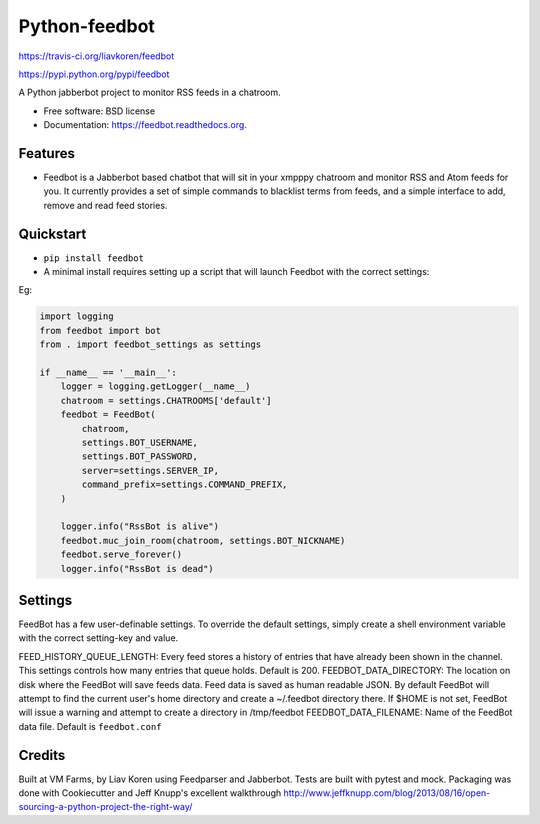 Python-feedbot
==============

.. image:: https://img.shields.io/travis/liavkoren/feedbot.svg :target:
https://travis-ci.org/liavkoren/feedbot

.. image:: https://img.shields.io/pypi/v/feedbot.svg :target:
https://pypi.python.org/pypi/feedbot

A Python jabberbot project to monitor RSS feeds in a chatroom.

-  Free software: BSD license
-  Documentation: https://feedbot.readthedocs.org.

Features
--------

-  Feedbot is a Jabberbot based chatbot that will sit in your xmpppy
   chatroom and monitor RSS and Atom feeds for you. It currently
   provides a set of simple commands to blacklist terms from feeds, and
   a simple interface to add, remove and read feed stories.

Quickstart
----------

-  ``pip install feedbot``
-  A minimal install requires setting up a script that will launch
   Feedbot with the correct settings:

Eg:

.. code:: python

    import logging
    from feedbot import bot
    from . import feedbot_settings as settings

    if __name__ == '__main__':
        logger = logging.getLogger(__name__)
        chatroom = settings.CHATROOMS['default']
        feedbot = FeedBot(
            chatroom,
            settings.BOT_USERNAME,
            settings.BOT_PASSWORD,
            server=settings.SERVER_IP,
            command_prefix=settings.COMMAND_PREFIX,
        )

        logger.info("RssBot is alive")
        feedbot.muc_join_room(chatroom, settings.BOT_NICKNAME)
        feedbot.serve_forever()
        logger.info("RssBot is dead")

Settings
--------

FeedBot has a few user-definable settings. To override the default
settings, simply create a shell environment variable with the correct
setting-key and value.

FEED\_HISTORY\_QUEUE\_LENGTH: Every feed stores a history of entries
that have already been shown in the channel. This settings controls how
many entries that queue holds. Default is 200. FEEDBOT\_DATA\_DIRECTORY:
The location on disk where the FeedBot will save feeds data. Feed data
is saved as human readable JSON. By default FeedBot will attempt to find
the current user's home directory and create a ~/.feedbot directory
there. If $HOME is not set, FeedBot will issue a warning and attempt to
create a directory in /tmp/feedbot FEEDBOT\_DATA\_FILENAME: Name of the
FeedBot data file. Default is ``feedbot.conf``

Credits
-------

Built at VM Farms, by Liav Koren using Feedparser and Jabberbot. Tests
are built with pytest and mock. Packaging was done with Cookiecutter and
Jeff Knupp's excellent walkthrough
http://www.jeffknupp.com/blog/2013/08/16/open-sourcing-a-python-project-the-right-way/
